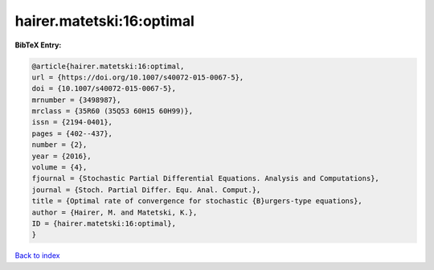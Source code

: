 hairer.matetski:16:optimal
==========================

.. :cite:t:`hairer.matetski:16:optimal`

.. bibliography:: ../../All.bib

**BibTeX Entry:**

.. code-block:: bibtex

   @article{hairer.matetski:16:optimal,
   url = {https://doi.org/10.1007/s40072-015-0067-5},
   doi = {10.1007/s40072-015-0067-5},
   mrnumber = {3498987},
   mrclass = {35R60 (35Q53 60H15 60H99)},
   issn = {2194-0401},
   pages = {402--437},
   number = {2},
   year = {2016},
   volume = {4},
   fjournal = {Stochastic Partial Differential Equations. Analysis and Computations},
   journal = {Stoch. Partial Differ. Equ. Anal. Comput.},
   title = {Optimal rate of convergence for stochastic {B}urgers-type equations},
   author = {Hairer, M. and Matetski, K.},
   ID = {hairer.matetski:16:optimal},
   }

`Back to index <../index>`_
